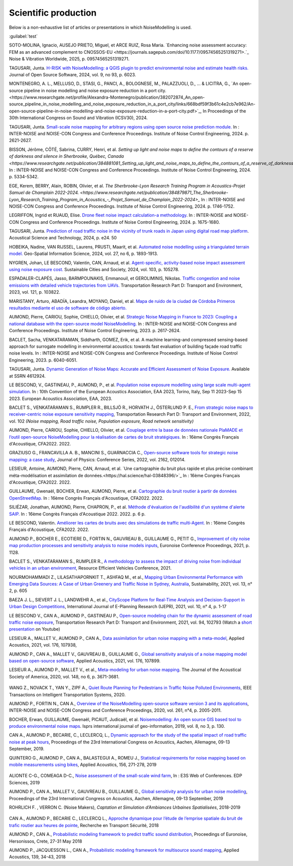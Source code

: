 .. _My target:

Scientific production
^^^^^^^^^^^^^^^^^^^^^^^^^^^^^^^^^^^^^^^^^^^

Below is a non-exhaustive list of articles or presentations in which NoiseModelling is used.

:guilabel:`test` 

SOTO-MOLINA, Ignacio, AUSEJO PRIETO, Miguel, et ARCE RUIZ, Rosa Maria. `Enhancing noise assessment accuracy: FEM as an advanced complement to CNOSSOS-EU <https://journals.sagepub.com/doi/10.1177/09574565251319271>.`_ Noise & Vibration Worldwide, 2025, p. 09574565251319271.

TAGUSARI, Junta. `H-RISK with NoiseModelling: a QGIS plugin to predict environmental noise and estimate health risks. <https://joss.theoj.org/papers/10.21105/joss.06023.pdf>`_ Journal of Open Source Software, 2024, vol. 9, no 93, p. 6023.

MONTENEGRO, A. L., MELLUSO, D., STASI, G., PANCI, A., BOLOGNESE, M., PALAZZUOLI, D., ... & LICITRA, G., `An open-source pipeline in noise modelling and noise exposure reduction in a port city.<https://www.researchgate.net/profile/Alexandra-Montenegro/publication/382072874_An_open-source_pipeline_in_noise_modelling_and_noise_exposure_reduction_in_a_port_city/links/668bdf59f3b61c4e2cb7e962/An-open-source-pipeline-in-noise-modelling-and-noise-exposure-reduction-in-a-port-city.pdf>`_, In Proceedings of the 30th International Congress on Sound and Vibration (ICSV30), 2024.

TAGUSARI, Junta. `Small-scale noise mapping for arbitrary regions using open source noise prediction module. <https://www.ingentaconnect.com/content/ince/incecp/2024/00000270/00000009/art00070>`_ In : INTER-NOISE and NOISE-CON Congress and Conference Proceedings. Institute of Noise Control Engineering, 2024. p. 2621-2627.

BISSON, Jérôme, CÔTÉ, Sabrina, CURRY, Henri, et al. `Setting up light and noise maps to define the contours of a reserve of darkness and silence in Sherbrooke, Québec, Canada <https://www.researchgate.net/publication/384881081_Setting_up_light_and_noise_maps_to_define_the_contours_of_a_reserve_of_darkness_and_silence_in_Sherbrooke_Quebec_Canada>_`. In : INTER-NOISE and NOISE-CON Congress and Conference Proceedings. Institute of Noise Control Engineering, 2024. p. 5334-5342.

EGE, Kerem, BERRY, Alain, ROBIN, Olivier, et al. `The Sherbrooke-Lyon Research Training Program in Acoustics-Projet Samuel de Champlain 2022-2024. <https://www.researchgate.net/publication/384879871_The_Sherbrooke-Lyon_Research_Training_Program_in_Acoustics_-_Projet_Samuel_de_Champlain_2022-2024>_` In : INTER-NOISE and NOISE-CON Congress and Conference Proceedings. Institute of Noise Control Engineering, 2024. p. 1746-1752.

LEGRIFFON, Ingrid et RUAUD, Elise. `Drone fleet noise impact calculation-a methodology <https://www.ingentaconnect.com/contentone/ince/incecp/2024/00000270/00000010/art00074>`_. In : INTER-NOISE and NOISE-CON Congress and Conference Proceedings. Institute of Noise Control Engineering, 2024. p. 1675-1680.

TAGUSARI, Junta. `Prediction of road traffic noise in the vicinity of trunk roads in Japan using digital road map platform <https://www.researchgate.net/publication/381089609_Prediction_of_road_traffic_noise_in_the_vicinity_of_trunk_roads_in_Japan_using_digital_road_map_platform>`_. Acoustical Science and Technology, 2024, p. e24. 50

HOBEIKA, Nadine, VAN RIJSSEL, Laurens, PRUSTI, Maarit, et al. `Automated noise modelling using a triangulated terrain model. <https://www.tandfonline.com/doi/full/10.1080/10095020.2023.2270520>`_ Geo-Spatial Information Science, 2024, vol. 27, no 6, p. 1893-1913.

NYGREN, Johan, LE BESCOND, Valentin, CAN, Arnaud, et al. `Agent-specific, activity-based noise impact assessment using noise exposure cost. <https://www.sciencedirect.com/science/article/pii/S2210670724001069>`_ Sustainable Cities and Society, 2024, vol. 103, p. 105278.

ESPADALER-CLAPÉS, Jasso, BARMPOUNAKIS, Emmanouil, et GEROLIMINIS, Nikolas. `Traffic congestion and noise emissions with detailed vehicle trajectories from UAVs. <https://www.sciencedirect.com/science/article/pii/S1361920923002195>`_ Transportation Research Part D: Transport and Environment, 2023, vol. 121, p. 103822.

MARISTANY, Arturo, ABADÍA, Leandra, MOYANO, Daniel, et al. `Mapa de ruido de la ciudad de Córdoba Primeros resultados mediante el uso de software de código abierto. <https://www.researchgate.net/profile/Arturo-Maristany/publication/387495187_Mapa_de_ruido_de_la_ciudad_de_Cordoba_Promeros_resultados_mediante_el_uso_de_software_de_codigo_abierto/links/677076d3894c552085316943/Mapa-de-ruido-de-la-ciudad-de-Cordoba-Promeros-resultados-mediante-el-uso-de-software-de-codigo-abierto.pdf>`_

AUMOND, Pierre, CARIOU, Sophie, CHIELLO, Olivier, et al. `Strategic Noise Mapping in France to 2023: Coupling a national database with the open-source model NoiseModelling. <https://www.ingentaconnect.com/content/ince/incecp/2023/00000265/00000005/art00074>`_ In : INTER-NOISE and NOISE-CON Congress and Conference Proceedings. Institute of Noise Control Engineering, 2023. p. 2617-2624.

BACLET, Sacha, VENKATARAMAN, Siddharth, GOMEZ, Erik, et al. A machine learning-and compressed sensing-based approach for surrogate modelling in environmental acoustics: towards fast evaluation of building façade road traffic noise levels. In : INTER-NOISE and NOISE-CON Congress and Conference Proceedings. Institute of Noise Control Engineering, 2023. p. 6040-6051.

TAGUSARI, Junta. `Dynamic Generation of Noise Maps: Accurate and Efficient Assessment of Noise Exposure. <https://download.ssrn.com/apac/9406a31e-328b-4377-89b6-888c8b49f9df-meca.pdf?response-content-disposition=inline&X-Amz-Security-Token=IQoJb3JpZ2luX2VjEH0aCXVzLWVhc3QtMSJIMEYCIQDZ9GaMhx%2BGWt8MaG%2FfqjNcio%2BInAJxFDvYppwbT4zr1gIhAKJTR%2Fuc6mExjzlGp%2Fnh7lS2Bi6FWf0vMXy8l4KtwOSHKr0FCBUQBBoMMzA4NDc1MzAxMjU3IgzQYNbDJL986oTwGOAqmgUSFHFzAz4QmqrzUVDL4XlGkKs%2FsvdE8J5vhLi2PkwmjORHIPgZQRRU10ZwJpftxXX0FHEVd4%2B%2F3JwcLE3fM7Hxq8kdIk1vk%2BcVzzQSazsB1ONv5jdBbj50J6ntCviv3F%2FAwHtBXrnToXl2fTb3Jh8R5dSGbmsbTbutC%2BwZ1vlUAkzQBGogpAedZx9ClQslFParlmF7qc2gOSLiUazUS2hCfkfEXerrY%2BDZwvVLmbtFtbS9%2F3wLo4Oh4VwGoCfyf1hoQmLX70I49TCw3HiXhgrOKq5oKI%2B6s73Gf87snXhsF8jHnq%2F5mQkMygvdU612G3APmFJcsa045fnhFj8%2BbTtW%2Bscz7jesWdeX4FUCukird226zOo1pNF%2F%2BJ9OrhayzbAIdKUpueGxkp%2FYmbdGfNRAtNJrD4ZL0FPXgHi0UD6QdxoewrKg2%2BQcaoSQMYQZAvaZbqq4HYtMZx4IWUiZP6WXdsnMr7R%2BAAFZiaHRgweAT%2FJ7YimCDQ8GtHQUs1DXoy32OkRqbBd9Tqcu%2BvLS968u5NSCsNAq8SRf93gMhfZ1ZzvC4ZZRau27HPeWvpddpmfa85959DgpNc%2BVJLJXSLl08M7Vw9v1K4JHtdt7Rsq9vcfEI5uY3AnEHkUZNFIPpX8Cuk5mfr0TbKChryS1ylpnXcgUET5eJ73DzrDrZtTqhJj524R6yXz87iA1Y%2BFGcAlm7Q2zaJyXV31uMm53Pe7eiOtRz76E4rvSD%2BffOIIKAfjzd%2FY%2Fu4Q75hLbl31mjAooBphF56Dq8k9hNUt1ClZHDkW84YRO14XiAnn7P460pqxckiZjol2G9dQLPShhQwyc016c7GK4mnqAwZ8ii7wdy5FzyvzGQaoZtGuWJvRGVbY74BUb4gdsWnQw4tKowAY6sAGFQO9Q0HwhZg6KsQ63IoEhDUHzac5%2BktZN21uGzYCsnsevbVEZtrftYxts1725jGyQyoMahjzc8oCbXGEx2V31B0CBU1cOGyWe7NWN6qMb7G9t%2FvJNq3Hs7X4qDzGXEW8mmkj8pMkatRvhONZE5%2BKFXc8GyCspYzSDtJibdS4%2FoIY2RJ%2FysVTEbW%2F0d0gFo6uowU9AQS6BnOnFBbAKew8E3aT1jYzgsiCfug1JA16Ijg%3D%3D&X-Amz-Algorithm=AWS4-HMAC-SHA256&X-Amz-Date=20250424T122847Z&X-Amz-SignedHeaders=host&X-Amz-Expires=300&X-Amz-Credential=ASIAUPUUPRWESJSSBOUR%2F20250424%2Fus-east-1%2Fs3%2Faws4_request&X-Amz-Signature=52b7e89c94ef15170e06d49a38b9151f19a466db717d27e01ac0737e5edf6c55&abstractId=4612924>`_ Available at SSRN 4612924.

LE BESCOND, V., GASTINEAU, P., AUMOND, P., et al. `Population noise exposure modelling using large scale multi-agent simulation. <https://dael.euracoustics.org/confs/fa2023/data/articles/000680.pdf>`_ In : 10th Convention of the European Acoustics Association, EAA 2023, Torino, Italy, Sep 11 2023-Sep 15 2023. European Acoustics Association, EAA, 2023.

BACLET S., VENKATARAMAN S., RUMPLER R., BILLSJÖ R., HORVATH J., ÖSTERLUND P. E., `From strategic noise maps to receiver-centric noise exposure sensitivity mapping <https://www.sciencedirect.com/science/article/pii/S1361920921004089>`_, Transportation Research Part D: Transport and Environment, 2022, vol. 102 *(Noise mapping, Road traffic noise, Population exposure, Road network sensitivity)*

AUMOND, Pierre, CARIOU, Sophie, CHIELLO, Olivier, et al. `Couplage entre la base de données nationale PlaMADE et l’outil open-source NoiseModelling pour la réalisation de cartes de bruit stratégiques. <https://hal.science/hal-03848495/>`_ In : 16ème Congrès Français d'Acoustique, CFA2022. 2022.

GRAZIUSO G., FRANCAVILLA A. B., MANCINI S., GUARNACCIA C., `Open-source software tools for strategic noise mapping: a case study <https://iopscience.iop.org/article/10.1088/1742-6596/2162/1/012014>`_, Journal of Physics: Conference Series, 2022, vol. 2162, 012014.

LESIEUR, Antoine, AUMOND, Pierre, CAN, Arnaud, et al. `Une cartographie du bruit plus rapide et plus précise combinant méta-modélisation et assimilation de données.<https://hal.science/hal-03848396/>`_ In : 16ème Congrès Français d'Acoustique, CFA2022. 2022.

GUILLAUME, Gwenaël, BOCHER, Erwan, AUMOND, Pierre, et al. `Cartographie du bruit routier à partir de données OpenStreetMap. <https://hal.science/hal-03848394/>`_ In : 16ème Congrès Français d'Acoustique, CFA2022. 2022.

SILIÉZAR, Jonathan, AUMOND, Pierre, CHAPRON, P., et al. `Méthode d'évaluation de l'audibilité d'un système d'alerte SAIP. <https://hal.science/hal-03777367/>`_ In : 16ème Congrès Français d'Acoustique 2022. 2022. p. 6 p.

LE BESCOND, Valentin. `Améliorer les cartes de bruits avec des simulations de traffic multi-Agent. <https://hal.science/hal-03848432/>`_ In : 16ème Congrès Français d'Acoustique, CFA2022. 2022.

AUMOND P., BOCHER E., ECOTIERE D., FORTIN N., GAUVREAU B., GUILLAUME G., PETIT G., `Improvement of city noise map production processes and sensitivity analysis to noise models inputs <http://www.sea-acustica.es/fileadmin/Madeira21/ID122.pdf>`_, Euronoise Conference Proceedings, 2021, p. 1128.

BACLET S., VENKATARAMAN S., RUMPLER R., `A methodology to assess the impact of driving noise from individual vehicles in an urban environment <http://axaco.s3.amazonaws.com/uploads/2021/06/07/MIHmJYsH/rev2021-032.pdf>`_, Resource Efficient Vehicles Conference, 2021.

NOURMOHAMMADI Z., LILASATHAPORNKIT T., ASHFAQ M., et al., `Mapping Urban Environmental Performance with Emerging Data Sources: A Case of Urban Greenery and Traffic Noise in Sydney, Australia <https://www.mdpi.com/2071-1050/13/2/605>`_, Sustainability, 2021, vol. 13, n° 2, p. 605

BAEZA J. L., SIEVERT J. L., LANDWEHR A., et al., `CityScope Platform for Real-Time Analysis and Decision-Support in Urban Design Competitions <https://www.igi-global.com/article/cityscope-platform-for-real-time-analysis-and-decision-support-in-urban-design-competitions/278826>`_, International Journal of E-Planning Research (IJEPR), 2021, vol. 10, n° 4, p. 1-17

LE BESCOND V., CAN A., AUMOND P., GASTINEAU P., `Open-source modeling chain for the dynamic assessment of road traffic noise exposure <https://www.sciencedirect.com/science/article/pii/S1361920921000973>`_, Transportation Research Part D: Transport and Environment, 2021, vol. 94, 102793 (Watch a `short presentation <https://youtu.be/jNCG0qQrsrE>`_ on Youtube)

LESIEUR A., MALLET V., AUMOND P., CAN A., `Data assimilation for urban noise mapping with a meta-model <https://www.sciencedirect.com/science/article/pii/S0003682X21000311>`_, Applied Acoustics, 2021, vol. 176, 107938,

AUMOND P., CAN A., MALLET V., GAUVREAU B., GUILLAUME G., `Global sensitivity analysis of a noise mapping model based on open-source software <https://www.sciencedirect.com/science/article/abs/pii/S0003682X20310021>`_, Applied Acoustics, 2021, vol. 176, 107899.

LESIEUR A., AUMOND P., MALLET V., et al., `Meta-modeling for urban noise mapping <https://asa.scitation.org/doi/10.1121/10.0002866>`_. The Journal of the Acoustical Society of America, 2020, vol. 148, no 6, p. 3671-3681.

.. figure:: images/examples/Metamodeling.PNG
    :align: center
    :width: 75%
    :target: https://www.youtube.com/watch?v=orc5ZbN2dlY

.. centered::
  https://www.youtube.com/watch?v=orc5ZbN2dlY

WANG Z., NOVACK T., YAN Y., ZIPF A., `Quiet Route Planning for Pedestrians in Traffic Noise Polluted Environments <https://ieeexplore.ieee.org/document/9139350/>`_, IEEE Transactions on Intelligent Transportation Systems, 2020.

AUMOND P., FORTIN N., CAN A., `Overview of the NoiseModelling open-source software version 3 and its applications <https://www.ingentaconnect.com/contentone/ince/incecp/2020/00000261/00000004/art00003>`_, INTER-NOISE and NOISE-CON Congress and Conference Proceedings, 2020, vol. 261, n°4, p. 2005-2011.

BOCHER, Erwan, GUILLAUME, Gwenaël, PICAUT, Judicaël, et al. `Noisemodelling: An open source GIS based tool to produce environmental noise maps <https://www.mdpi.com/2220-9964/8/3/130>`_. Isprs international journal of geo-information, 2019, vol. 8, no 3, p. 130.

CAN A., AUMOND P., BECARIE, C., LECLERCQ, L., `Dynamic approach for the study of the spatial impact of road traffic noise at peak hours <https://pub.dega-akustik.de/ICA2019/data/articles/000646.pdf>`_, Proceedings of the 23rd International Congress on Acoustics, Aachen, Allemagne, 09-13 September, 2019.

QUINTERO G., AUMOND P., CAN A., BALASTEGUI A., ROMEU J., `Statistical requirements for noise mapping based on mobile measurements using bikes <https://www.sciencedirect.com/science/article/abs/pii/S0003682X19302087>`_, Applied Acoustics, 156, 271-278, 2019

.. figure:: images/examples/Exposure.PNG
    :align: center
    :width: 75%
    :target: https://www.youtube.com/watch?v=jl8tASDr-uQ&t=133s

.. centered::
  https://www.youtube.com/watch?v=jl8tASDr-uQ&t=133s

ALIONTE C-G., COMEAGA D-C., `Noise assessment of the small-scale wind farm <https://doi.org/10.1051/e3sconf/201911202011>`_, In : E3S Web of Conferences. EDP Sciences, 2019

AUMOND P., CAN A., MALLET V., GAUVREAU B., GUILLAUME G., `Global sensitivity analysis for urban noise modelling <https://pub.dega-akustik.de/ICA2019/data/articles/000637.pdf>`_, Proceedings of the 23rd International Congress on Acoustics, Aachen, Allemagne, 09-13 September, 2019

ROHRLICH F. , VERRON C. (Noise Makers), *Captation et Simulation d’Ambiances Urbaines Spatialisées*, 2018-2019

.. figure:: images/examples/Rohrlich.PNG
    :align: center
    :width: 75%

CAN A., AUMOND P., BECARIE C., LECLERCQ L., `Approche dynamique pour l’étude de l’emprise spatiale du bruit de trafic routier aux heures de pointe <https://hal.archives-ouvertes.fr/hal-02482315>`_, Recherche en Transport Sécurité, 2018

AUMOND P., CAN A., `Probabilistic modeling framework to predict traffic sound distribution <https://www.euronoise2018.eu/docs/papers/86_Euronoise2018.pdf>`_, Proceedings of Euronoise, Hersonissos, Crete, 27-31 May 2018

AUMOND P., JACQUESSON L., CAN A., `Probabilistic modeling framework for multisource sound mapping <https://www.sciencedirect.com/science/article/pii/S0003682X17311283>`_, Applied Acoustics, 139, 34-43, 2018
